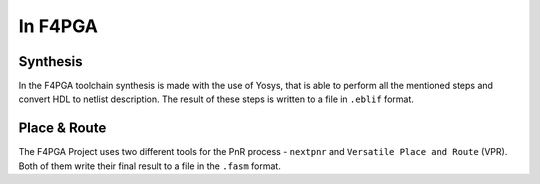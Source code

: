 In F4PGA
########

Synthesis
=========

In the F4PGA toolchain synthesis is made with the use of Yosys, that is able to perform all the mentioned steps and
convert HDL to netlist description.
The result of these steps is written to a file in ``.eblif`` format.

Place & Route
=============

The F4PGA Project uses two different tools for the PnR process - ``nextpnr`` and ``Versatile Place and Route`` (VPR).
Both of them write their final result to a file in the ``.fasm`` format.
